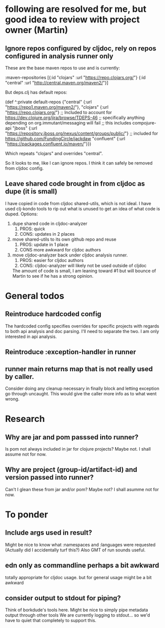 * following are resolved for me, but good idea to review with project owner (Martin)
** Ignore repos configured by cljdoc, rely on repos configured in analysis runner only
   These are the base maven repos to use and is currently:

   :maven-repositories [{:id "clojars" :url "https://repo.clojars.org/"}
                        {:id "central" :url "http://central.maven.org/maven2/"}]

   But deps.clj has default repos:

   (def ^:private default-repos
     {"central" {:url "https://repo1.maven.org/maven2/"},
      "clojars" {:url "https://repo.clojars.org/"}
      ;; Included to account for https://dev.clojure.org/jira/browse/TDEPS-46
      ;; specifically anything depending on org.immutant/messaging will fail
      ;; this includes compojure-api
      "jboss" {:url "https://repository.jboss.org/nexus/content/groups/public/"}
      ;; included for https://github.com/FundingCircle/jackdaw
      "confluent" {:url "https://packages.confluent.io/maven/"}})

   Which repeats "clojars" and overrides "central".

   So it looks to  me, like I can ignore repos. I think it can safely be removed from cljdoc config.
** Leave shared code brought in from cljdoc as dupe (it is small)
  I have copied in code from cljdoc shared-utils, which is not ideal.
  I have used clj-kondo tools to rip out what is unused to get an idea of what code is duped.
  Options:
  1. dupe shared code in cljdoc-analyzer
     1. PROS: quick
     2. CONS: updates in 2 places
  2. move shared-utils to its own github repo and reuse
     1. PROS: update in 1 place
     2. CONS more awkward for cljdoc authors
  3. move cljdoc-analyzer back under cljdoc analysis runner.
     1. PROS: easier for cljdoc authors
     2. CONS: cljdoc-analyzer will likely not be used outside of cljdoc
   The amount of code is small, I am leaning toward #1 but will bounce of Martin to see if he has a strong opinion.

* General todos
** Reintroduce hardcoded config
   The hardcoded config specifies overrides for specific projects with regards to both api analysis and doc parsing.
   I'll need to separate the two. I am only interested in api analysis.
** Reintroduce :exception-handler in runner
** runner main returns map that is not really used by caller.
   Consider doing any cleanup necessary in finally block and letting exception go through uncaught.  This would
   give the caller more info as to what went wrong.
* Research
** Why are jar and pom passsed into runner?
   Is pom not always included in jar for clojure projects?  Maybe not. I shall assume not for now.
** Why are project (group-id/artifact-id) and version passed into runner?
   Can't I glean these from jar and/or pom?  Maybe not? I shall asumme not for now.
* To ponder
** Include args used in result?
   Might be nice to know what :namespaces and :languages were requested (Actually did I accidentally turf this?)
   Also GMT of run sounds useful.
** edn only as commandline perhaps a bit awkward
   totally appropriate for cljdoc usage.
   but for general usage might be a bit awkward
** consider output to stdout for piping?
   Think of borkdude's tools here. Might be nice to simply pipe metadata output through other tools
   We are currently logging to stdout... so we'd have to quiet that completely to support this.
